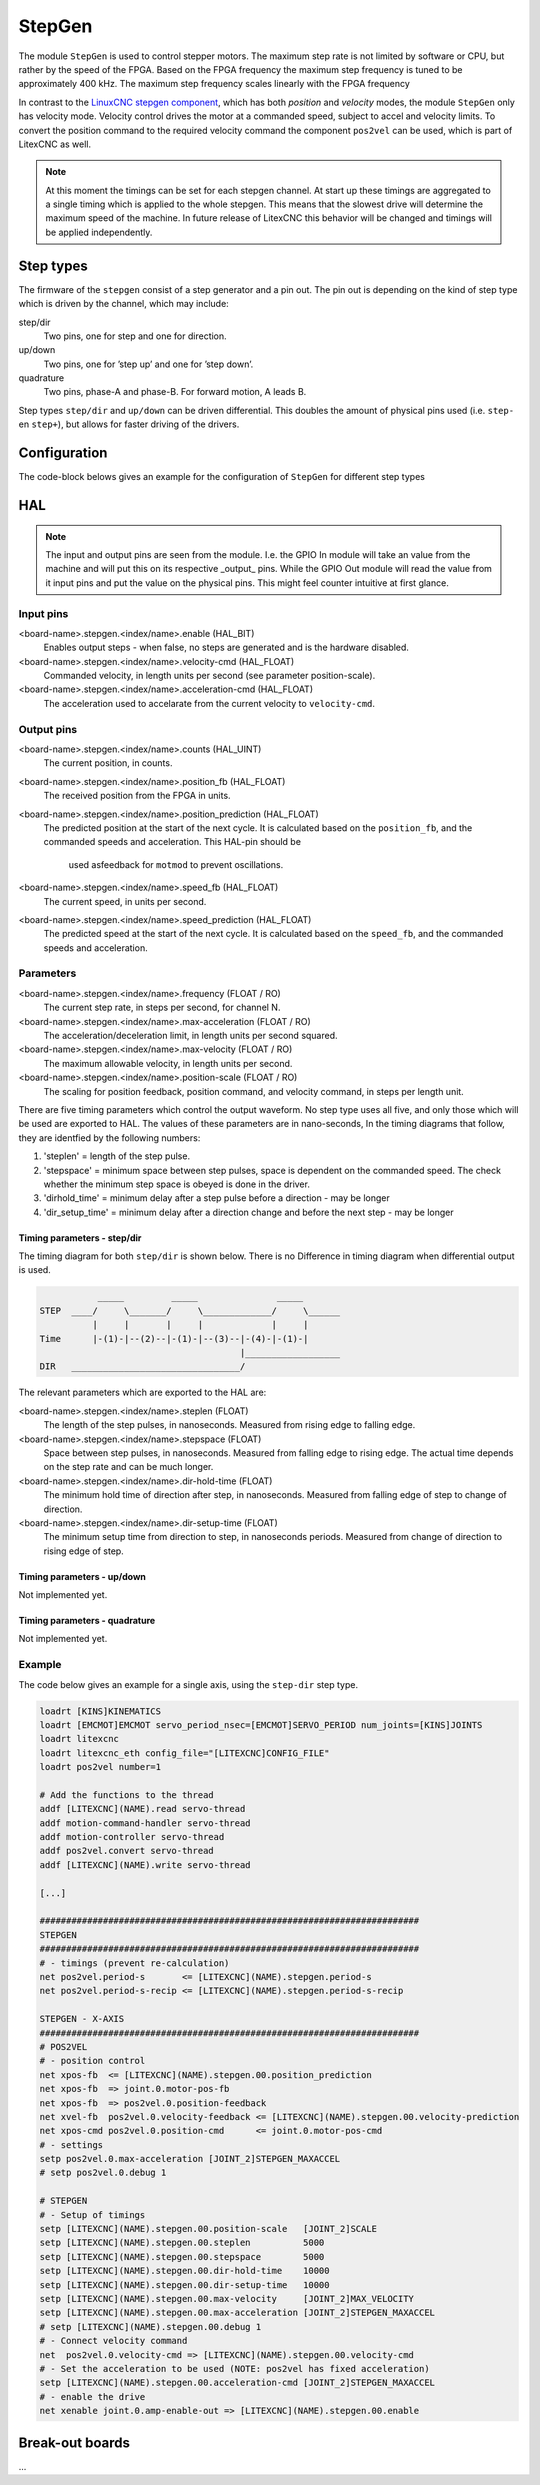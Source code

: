 =======
StepGen
=======

The module ``StepGen`` is used to control stepper motors. The maximum step rate is not limited by
software or CPU, but rather by the speed of the FPGA. Based on the FPGA frequency the maximum step frequency
is tuned to be approximately 400 kHz. The maximum step frequency scales linearly with the FPGA frequency

In contrast to the `LinuxCNC stepgen component <https://linuxcnc.org/docs/html/man/man9/stepgen.9.html>`_, 
which has both *position*  and *velocity* modes, the module ``StepGen`` only has velocity mode. Velocity 
control drives the motor at a commanded speed, subject to accel and velocity limits. To convert the
position command to the required velocity command the component ``pos2vel`` can be used, which is part
of LitexCNC as well.

.. note::
    At this moment the timings can be set for each stepgen channel. At start up these timings are 
    aggregated to a single timing which is applied to the whole stepgen. This means that the slowest 
    drive will determine the maximum speed of the machine. In future release of LitexCNC this behavior
    will be changed and timings will be applied independently.

Step types
==========

The firmware of the ``stepgen`` consist of a step generator and a pin out. The pin out is depending on
the kind of step type which is driven by the channel, which may include:

step/dir
    Two pins, one for step and one for direction.
up/down
    Two pins, one for ’step up’ and one for ’step down’.
quadrature
    Two pins, phase-A and phase-B. For forward motion, A leads B.

Step types ``step/dir`` and ``up/down`` can be driven differential. This doubles the amount of physical
pins used (i.e. ``step-`` en ``step+``), but allows for faster driving of the drivers.

Configuration
=============

The code-block belows gives an example for the configuration of ``StepGen`` for different step types

.. tabs::

    .. code-tab:: json
        :caption: step/dir
        
        "stepgen": [
            {
                "pins" : {
                    "stepgen_type": "step_dir",
                    "step_pin": "j9:0",
                    "dir_pin": "j9:1"
                },
                "soft_stop": true
            },
            ...
        ]

    .. code-tab:: json
        :caption: step/dir (diff.)
        
        "stepgen": [
            {
                "pins" : {
                    "stepgen_type": "step_dir_differential",
                    "step_pos_pin": "j9:0",
                    "step_neg_pin": "j9:1",
                    "dir_pos_pin": "j9:2",
                    "dir_neg_pin": "j9:4"
                },
                "soft_stop": true
            },
            ...
        ]

HAL
===

.. note::
    The input and output pins are seen from the module. I.e. the GPIO In module will take an
    value from the machine and will put this on its respective _output_ pins. While the GPIO
    Out module will read the value from it input pins and put the value on the physical pins.
    This might feel counter intuitive at first glance.
    
Input pins
----------

<board-name>.stepgen.<index/name>.enable (HAL_BIT)
    Enables output steps - when false, no steps are generated and is the hardware disabled.
<board-name>.stepgen.<index/name>.velocity-cmd (HAL_FLOAT)
    Commanded velocity, in length units per second (see parameter
    position-scale).
<board-name>.stepgen.<index/name>.acceleration-cmd (HAL_FLOAT)
    The acceleration used to accelarate from the current velocity to ``velocity-cmd``.

Output pins
-----------

<board-name>.stepgen.<index/name>.counts (HAL_UINT)
    The current position, in counts.
<board-name>.stepgen.<index/name>.position_fb (HAL_FLOAT)
    The received position from the FPGA in units.
<board-name>.stepgen.<index/name>.position_prediction (HAL_FLOAT)
    The predicted position at the start of the next cycle. It is calculated based on the 
    ``position_fb``, and the commanded speeds and acceleration. This HAL-pin should be
     used asfeedback for ``motmod`` to prevent oscillations.
<board-name>.stepgen.<index/name>.speed_fb (HAL_FLOAT)
    The current speed, in units per second.
<board-name>.stepgen.<index/name>.speed_prediction (HAL_FLOAT)
    The predicted speed at the start of the next cycle. It is calculated based on the 
    ``speed_fb``, and the commanded speeds and acceleration.

Parameters
----------

<board-name>.stepgen.<index/name>.frequency (FLOAT / RO)
    The current step rate, in steps per second, for channel N.
<board-name>.stepgen.<index/name>.max-acceleration (FLOAT / RO)
    The acceleration/deceleration limit, in length units per second squared.
<board-name>.stepgen.<index/name>.max-velocity (FLOAT / RO)
    The maximum allowable velocity, in length units per second. 
<board-name>.stepgen.<index/name>.position-scale (FLOAT / RO)
    The scaling for position feedback, position command, and velocity command, in steps per length unit.

There are five timing parameters which control the output waveform.  No step type uses all five, and
only those which will be used are exported to HAL.  The values of these parameters are in nano-seconds,
In the timing diagrams that follow, they are identfied by the following numbers:

1. 'steplen' = length of the step pulse.
2. 'stepspace' = minimum space between step pulses, space is dependent on the commanded speed. The check
   whether the minimum step space is obeyed is done in the driver.
3. 'dirhold_time' = minimum delay after a step pulse before a direction - may be longer
4. 'dir_setup_time' = minimum delay after a direction change and before the next step - may be longer

Timing parameters - step/dir
^^^^^^^^^^^^^^^^^^^^^^^^^^^^
The timing diagram for both ``step/dir`` is shown below. There is no Difference
in timing diagram when differential output is used.

.. code-block::   

               _____         _____               _____
    STEP  ____/     \_______/     \_____________/     \______
              |     |       |     |             |     |
    Time      |-(1)-|--(2)--|-(1)-|--(3)--|-(4)-|-(1)-|
                                          |__________________
    DIR   ________________________________/

The relevant parameters which are exported to the HAL are:

<board-name>.stepgen.<index/name>.steplen (FLOAT)
    The length of the step pulses, in nanoseconds. Measured from rising edge to falling edge.
<board-name>.stepgen.<index/name>.stepspace (FLOAT)
    Space between step pulses, in nanoseconds. Measured from falling edge to rising edge. The 
    actual time depends on the step rate and can be much longer. 
<board-name>.stepgen.<index/name>.dir-hold-time (FLOAT)
    The minimum hold time of direction after step, in nanoseconds. Measured from falling 
    edge of step to change of direction.
<board-name>.stepgen.<index/name>.dir-setup-time (FLOAT)
    The minimum setup time from direction to step, in nanoseconds periods. Measured from 
    change of direction to rising edge of step.

Timing parameters - up/down
^^^^^^^^^^^^^^^^^^^^^^^^^^^

Not implemented yet.

Timing parameters - quadrature
^^^^^^^^^^^^^^^^^^^^^^^^^^^^^^

Not implemented yet.

Example
-------

The code below gives an example for a single axis, using the ``step-dir`` step type.

.. code-block::

    loadrt [KINS]KINEMATICS
    loadrt [EMCMOT]EMCMOT servo_period_nsec=[EMCMOT]SERVO_PERIOD num_joints=[KINS]JOINTS
    loadrt litexcnc
    loadrt litexcnc_eth config_file="[LITEXCNC]CONFIG_FILE"
    loadrt pos2vel number=1

    # Add the functions to the thread
    addf [LITEXCNC](NAME).read servo-thread
    addf motion-command-handler servo-thread
    addf motion-controller servo-thread
    addf pos2vel.convert servo-thread
    addf [LITEXCNC](NAME).write servo-thread

    [...]

    ########################################################################
    STEPGEN
    ########################################################################
    # - timings (prevent re-calculation)
    net pos2vel.period-s       <= [LITEXCNC](NAME).stepgen.period-s
    net pos2vel.period-s-recip <= [LITEXCNC](NAME).stepgen.period-s-recip

    STEPGEN - X-AXIS
    ########################################################################
    # POS2VEL
    # - position control
    net xpos-fb  <= [LITEXCNC](NAME).stepgen.00.position_prediction
    net xpos-fb  => joint.0.motor-pos-fb
    net xpos-fb  => pos2vel.0.position-feedback
    net xvel-fb  pos2vel.0.velocity-feedback <= [LITEXCNC](NAME).stepgen.00.velocity-prediction
    net xpos-cmd pos2vel.0.position-cmd      <= joint.0.motor-pos-cmd
    # - settings
    setp pos2vel.0.max-acceleration [JOINT_2]STEPGEN_MAXACCEL
    # setp pos2vel.0.debug 1

    # STEPGEN
    # - Setup of timings
    setp [LITEXCNC](NAME).stepgen.00.position-scale   [JOINT_2]SCALE
    setp [LITEXCNC](NAME).stepgen.00.steplen          5000
    setp [LITEXCNC](NAME).stepgen.00.stepspace        5000
    setp [LITEXCNC](NAME).stepgen.00.dir-hold-time    10000
    setp [LITEXCNC](NAME).stepgen.00.dir-setup-time   10000
    setp [LITEXCNC](NAME).stepgen.00.max-velocity     [JOINT_2]MAX_VELOCITY
    setp [LITEXCNC](NAME).stepgen.00.max-acceleration [JOINT_2]STEPGEN_MAXACCEL
    # setp [LITEXCNC](NAME).stepgen.00.debug 1
    # - Connect velocity command
    net  pos2vel.0.velocity-cmd => [LITEXCNC](NAME).stepgen.00.velocity-cmd
    # - Set the acceleration to be used (NOTE: pos2vel has fixed acceleration)
    setp [LITEXCNC](NAME).stepgen.00.acceleration-cmd [JOINT_2]STEPGEN_MAXACCEL
    # - enable the drive
    net xenable joint.0.amp-enable-out => [LITEXCNC](NAME).stepgen.00.enable


Break-out boards
================

...
